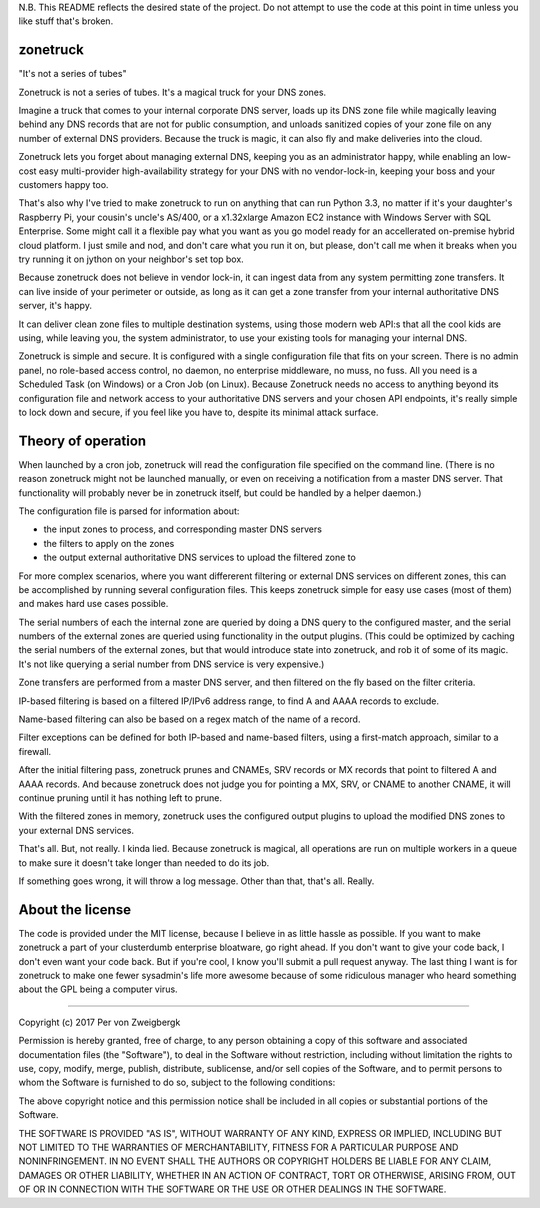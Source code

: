 N.B. This README reflects the desired state of the project. Do not attempt to use the code at this point in time unless you like stuff that's broken.

zonetruck
=========
"It's not a series of tubes"

Zonetruck is not a series of tubes. It's a magical truck for your DNS zones.

Imagine a truck that comes to your internal corporate DNS server, loads up its DNS zone file while magically leaving behind any DNS records that are not for public consumption, and unloads sanitized copies of your zone file on any number of external DNS providers. Because the truck is magic, it can also fly and make deliveries into the cloud.

Zonetruck lets you forget about managing external DNS, keeping you as an administrator happy, while enabling an low-cost easy multi-provider high-availability strategy for your DNS with no vendor-lock-in, keeping your boss and your customers happy too.

That's also why I've tried to make zonetruck to run on anything that can run Python 3.3, no matter if it's your daughter's Raspberry Pi, your cousin's uncle's AS/400, or a x1.32xlarge Amazon EC2 instance with Windows Server with SQL Enterprise. Some might call it a flexible pay what you want as you go model ready for an accellerated on-premise hybrid cloud platform. I just smile and nod, and don't care what you run it on, but please, don't call me when it breaks when you try running it on jython on your neighbor's set top box.

Because zonetruck does not believe in vendor lock-in, it can ingest data from any system permitting zone transfers. It can live inside of your perimeter or outside, as long as it can get a zone transfer from your internal authoritative DNS server, it's happy.

It can deliver clean zone files to multiple destination systems, using those modern web API:s that all the cool kids are using, while leaving you, the system administrator, to use your existing tools for managing your internal DNS.

Zonetruck is simple and secure. It is configured with a single configuration file that fits on your screen. There is no admin panel, no role-based access control, no daemon, no enterprise middleware, no muss, no fuss. All you need is a Scheduled Task (on Windows) or a Cron Job (on Linux). Because Zonetruck needs no access to anything beyond its configuration file and network access to your authoritative DNS servers and your chosen API endpoints, it's really simple to lock down and secure, if you feel like you have to, despite its minimal attack surface.


Theory of operation
===================

When launched by a cron job, zonetruck will read the configuration file specified on the command line. (There is no reason zonetruck might not be launched manually, or even on receiving a notification from a master DNS server. That functionality will probably never be in zonetruck itself, but could be handled by a helper daemon.)

The configuration file is parsed for information about:

- the input zones to process, and corresponding master DNS servers
- the filters to apply on the zones
- the output external authoritative DNS services to upload the filtered zone to

For more complex scenarios, where you want differerent filtering or external DNS services on different zones, this can be accomplished by running several configuration files. This keeps zonetruck simple for easy use cases (most of them) and makes hard use cases possible.

The serial numbers of each the internal zone are queried by doing a DNS query to the configured master, and the serial numbers of the external zones are queried using functionality in the output plugins. (This could be optimized by caching the serial numbers of the external zones, but that would introduce state into zonetruck, and rob it of some of its magic. It's not like querying a serial number from DNS service is very expensive.)

Zone transfers are performed from a master DNS server, and then filtered on the fly based on the filter criteria.

IP-based filtering is based on a filtered IP/IPv6 address range, to find A and AAAA records to exclude.

Name-based filtering can also be based on a regex match of the name of a record.

Filter exceptions can be defined for both IP-based and name-based filters, using a first-match approach, similar to a firewall.

After the initial filtering pass, zonetruck prunes and CNAMEs, SRV records or MX records that point to filtered A and AAAA records. And because zonetruck does not judge you for pointing a MX, SRV, or CNAME to another CNAME, it will continue pruning until it has nothing left to prune.

With the filtered zones in memory, zonetruck uses the configured output plugins to upload the modified DNS zones to your external DNS services.

That's all. But, not really. I kinda lied. Because zonetruck is magical, all operations are run on multiple workers in a queue to make sure it doesn't take longer than needed to do its job.

If something goes wrong, it will throw a log message. Other than that, that's all. Really.

About the license
=================

The code is provided under the MIT license, because I believe in as little hassle as possible. If you want to make zonetruck a part of your clusterdumb enterprise bloatware, go right ahead. If you don't want to give your code back, I don't even want your code back. But if you're cool, I know you'll submit a pull request anyway. The last thing I want is for zonetruck to make one fewer sysadmin's life more awesome because of some ridiculous manager who heard something about the GPL being a computer virus.

----

Copyright (c) 2017 Per von Zweigbergk

Permission is hereby granted, free of charge, to any person obtaining a copy
of this software and associated documentation files (the "Software"), to deal
in the Software without restriction, including without limitation the rights
to use, copy, modify, merge, publish, distribute, sublicense, and/or sell
copies of the Software, and to permit persons to whom the Software is
furnished to do so, subject to the following conditions:

The above copyright notice and this permission notice shall be included in all
copies or substantial portions of the Software.

THE SOFTWARE IS PROVIDED "AS IS", WITHOUT WARRANTY OF ANY KIND, EXPRESS OR
IMPLIED, INCLUDING BUT NOT LIMITED TO THE WARRANTIES OF MERCHANTABILITY,
FITNESS FOR A PARTICULAR PURPOSE AND NONINFRINGEMENT. IN NO EVENT SHALL THE
AUTHORS OR COPYRIGHT HOLDERS BE LIABLE FOR ANY CLAIM, DAMAGES OR OTHER
LIABILITY, WHETHER IN AN ACTION OF CONTRACT, TORT OR OTHERWISE, ARISING FROM,
OUT OF OR IN CONNECTION WITH THE SOFTWARE OR THE USE OR OTHER DEALINGS IN THE
SOFTWARE.
